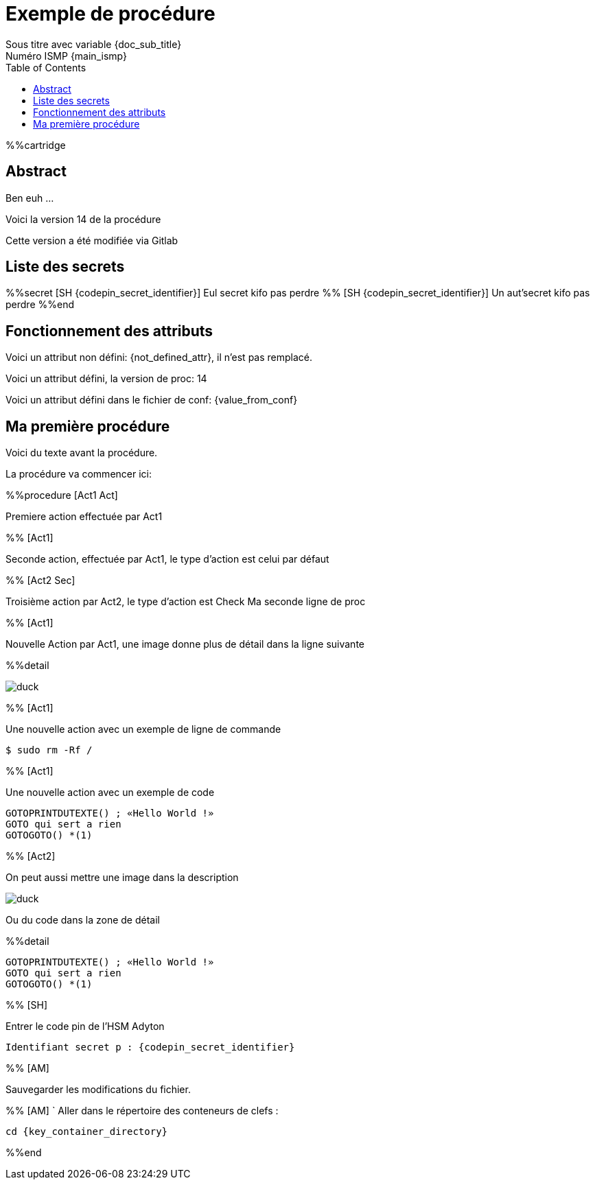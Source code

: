 = Exemple de procédure
Sous titre avec variable {doc_sub_title}
Numéro ISMP {main_ismp}
:procversion: 14
:toc:


%%cartridge

== Abstract

Ben euh ...

Voici la version {procversion} de la procédure

Cette version a été modifiée via Gitlab

<<<

== Liste des secrets

%%secret [SH {codepin_secret_identifier}]
Eul secret kifo pas perdre
%% [SH {codepin_secret_identifier}]
Un aut'secret kifo pas perdre
%%end


== Fonctionnement des attributs


Voici un attribut non défini: {not_defined_attr}, il n'est pas remplacé.

Voici un attribut défini, la version de proc: {procversion}

Voici un attribut défini dans le fichier de conf: {value_from_conf}

== Ma première procédure

Voici du texte avant la procédure.

La procédure va commencer ici:

%%procedure [Act1 Act]

Premiere action effectuée par Act1

%% [Act1]

Seconde action, effectuée par Act1, le type d'action est celui par défaut

%% [Act2 Sec]

Troisième action par Act2, le type d'action est Check
Ma seconde ligne de proc

%% [Act1]

Nouvelle Action par Act1, une image donne plus de détail dans la ligne suivante

%%detail

image::images/duck.jpg[]

%% [Act1]

Une nouvelle action avec un exemple de ligne de commande

 $ sudo rm -Rf /

%% [Act1]

Une nouvelle action avec un exemple de code

....
GOTOPRINTDUTEXTE() ; «Hello World !»
GOTO qui sert a rien
GOTOGOTO() *(1)
....

%% [Act2]

On peut aussi mettre une image dans la description

image::images/duck.jpg[]

Ou du code dans la zone de détail

%%detail

....
GOTOPRINTDUTEXTE() ; «Hello World !»
GOTO qui sert a rien
GOTOGOTO() *(1)
....

%% [SH]

Entrer le code pin de l’HSM Adyton

====
`Identifiant secret p : {codepin_secret_identifier}`
====

%% [AM]

Sauvegarder les modifications du fichier.

%% [AM]
`
Aller dans le répertoire des conteneurs de clefs :

====
`cd {key_container_directory}`
====


%%end


